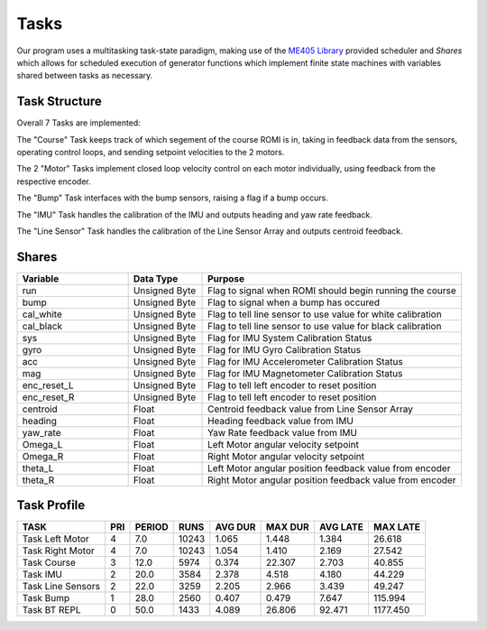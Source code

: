 Tasks
=====

Our program uses a multitasking task-state paradigm, making use of the 
`ME405 Library <https://spluttflob.github.io/ME405-Support/index.html>`_ provided
scheduler and `Shares` which allows for scheduled execution of generator
functions which implement finite state machines with variables shared between 
tasks as necessary.

Task Structure
--------------

.. image:: ../_static/TaskDiagram.png
   :width: 100%
   :alt: Task Diagram

Overall 7 Tasks are implemented: 

The "Course" Task keeps track of which segement of the course ROMI is in, 
taking in feedback data from the sensors, operating control loops, and sending 
setpoint velocities to the 2 motors.

The 2 "Motor" Tasks implement closed loop velocity control on each motor 
individually, using feedback from the respective encoder.

The "Bump" Task interfaces with the bump sensors, raising a flag if a bump 
occurs.

The "IMU" Task handles the calibration of the IMU and outputs heading and yaw 
rate feedback.

The "Line Sensor" Task handles the calibration of the Line Sensor Array and 
outputs centroid feedback.

Shares
------

.. list-table::
    :widths: 30 20 70
    :header-rows: 1

    * - Variable
      - Data Type
      - Purpose
    * - run
      - Unsigned Byte
      - Flag to signal when ROMI should begin running the course
    * - bump
      - Unsigned Byte
      - Flag to signal when a bump has occured
    * - cal_white
      - Unsigned Byte
      - Flag to tell line sensor to use value for white calibration
    * - cal_black
      - Unsigned Byte
      - Flag to tell line sensor to use value for black calibration
    * - sys
      - Unsigned Byte
      - Flag for IMU System Calibration Status
    * - gyro
      - Unsigned Byte
      - Flag for IMU Gyro Calibration Status
    * - acc
      - Unsigned Byte
      - Flag for IMU Accelerometer Calibration Status
    * - mag
      - Unsigned Byte
      - Flag for IMU Magnetometer Calibration Status
    * - enc_reset_L
      - Unsigned Byte
      - Flag to tell left encoder to reset position
    * - enc_reset_R
      - Unsigned Byte
      - Flag to tell left encoder to reset position
    * - centroid
      - Float
      - Centroid feedback value from Line Sensor Array
    * - heading
      - Float
      - Heading feedback value from IMU
    * - yaw_rate
      - Float
      - Yaw Rate feedback value from IMU
    * - Omega_L
      - Float
      - Left Motor angular velocity setpoint
    * - Omega_R
      - Float
      - Right Motor angular velocity setpoint
    * - theta_L
      - Float
      - Left Motor angular position feedback value from encoder
    * - theta_R
      - Float
      - Right Motor angular position feedback value from encoder

Task Profile
------------

.. list-table::
    :header-rows: 1

    * - TASK
      - PRI
      - PERIOD
      - RUNS
      - AVG DUR
      - MAX DUR
      - AVG LATE
      - MAX LATE
    * - Task Left Motor
      - 4
      - 7.0
      - 10243
      - 1.065
      - 1.448
      - 1.384
      - 26.618
    * - Task Right Motor
      - 4
      - 7.0
      - 10243
      - 1.054
      - 1.410
      - 2.169
      - 27.542
    * - Task Course
      - 3
      - 12.0
      - 5974
      - 0.374
      - 22.307
      - 2.703
      - 40.855
    * - Task IMU
      - 2
      - 20.0
      - 3584
      - 2.378
      - 4.518
      - 4.180
      - 44.229
    * - Task Line Sensors
      - 2
      - 22.0
      - 3259
      - 2.205
      - 2.966
      - 3.439
      - 49.247
    * - Task Bump
      - 1
      - 28.0
      - 2560
      - 0.407
      - 0.479
      - 7.647
      - 115.994
    * - Task BT REPL
      - 0
      - 50.0
      - 1433
      - 4.089
      - 26.806
      - 92.471
      - 1177.450